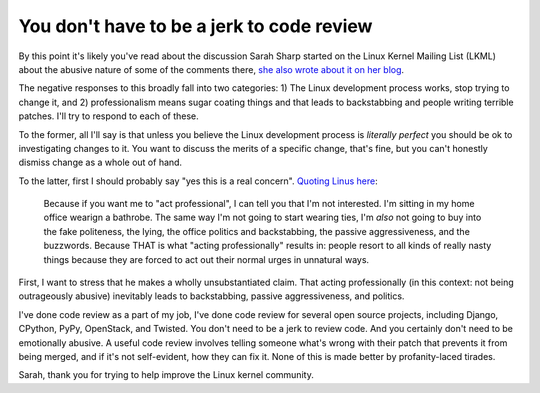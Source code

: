 
You don't have to be a jerk to code review
==========================================


By this point it's likely you've read about the discussion Sarah Sharp started
on the Linux Kernel Mailing List (LKML) about the abusive nature of some of the
comments there, `she also wrote about it on her blog`_.

The negative responses to this broadly fall into two categories: 1) The Linux
development process works, stop trying to change it, and 2) professionalism
means sugar coating things and that leads to backstabbing and people writing
terrible patches. I'll try to respond to each of these.

To the former, all I'll say is that unless you believe the Linux development
process is *literally perfect* you should be ok to investigating changes to it.
You want to discuss the merits of a specific change, that's fine, but you can't
honestly dismiss change as a whole out of hand.

To the latter, first I should probably say "yes this is a real concern".
`Quoting Linus here`_:

    Because if you want me to "act professional", I can tell you that I'm not
    interested. I'm sitting in my home office wearign a bathrobe. The same way
    I'm not going to start wearing ties, I'm *also* not going to buy into the
    fake politeness, the lying, the office politics and backstabbing, the
    passive aggressiveness, and the buzzwords. Because THAT is what "acting
    professionally" results in: people resort to all kinds of really nasty
    things because they are forced to act out their normal urges in unnatural
    ways.

First, I want to stress that he makes a wholly unsubstantiated claim. That
acting professionally (in this context: not being outrageously abusive)
inevitably leads to backstabbing, passive aggressiveness, and politics.

I've done code review as a part of my job, I've done code review for several
open source projects, including Django, CPython, PyPy, OpenStack, and Twisted.
You don't need to be a jerk to review code. And you certainly don't need to be
emotionally abusive. A useful code review involves telling someone what's wrong
with their patch that prevents it from being merged, and if it's not self-evident,
how they can fix it. None of this is made better by profanity-laced tirades.

Sarah, thank you for trying to help improve the Linux kernel community.

.. _`she also wrote about it on her blog`: http://sarah.thesharps.us/2013/07/15/no-more-verbal-abuse/
.. _`Quoting Linus here`: http://thread.gmane.org/gmane.linux.kernel.stable/58049/focus=58317
